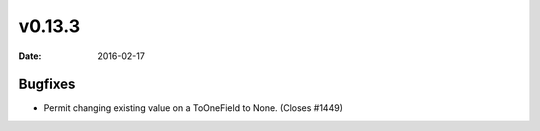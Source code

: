 v0.13.3
=======

:date: 2016-02-17

Bugfixes
--------

* Permit changing existing value on a ToOneField to None. (Closes #1449)

